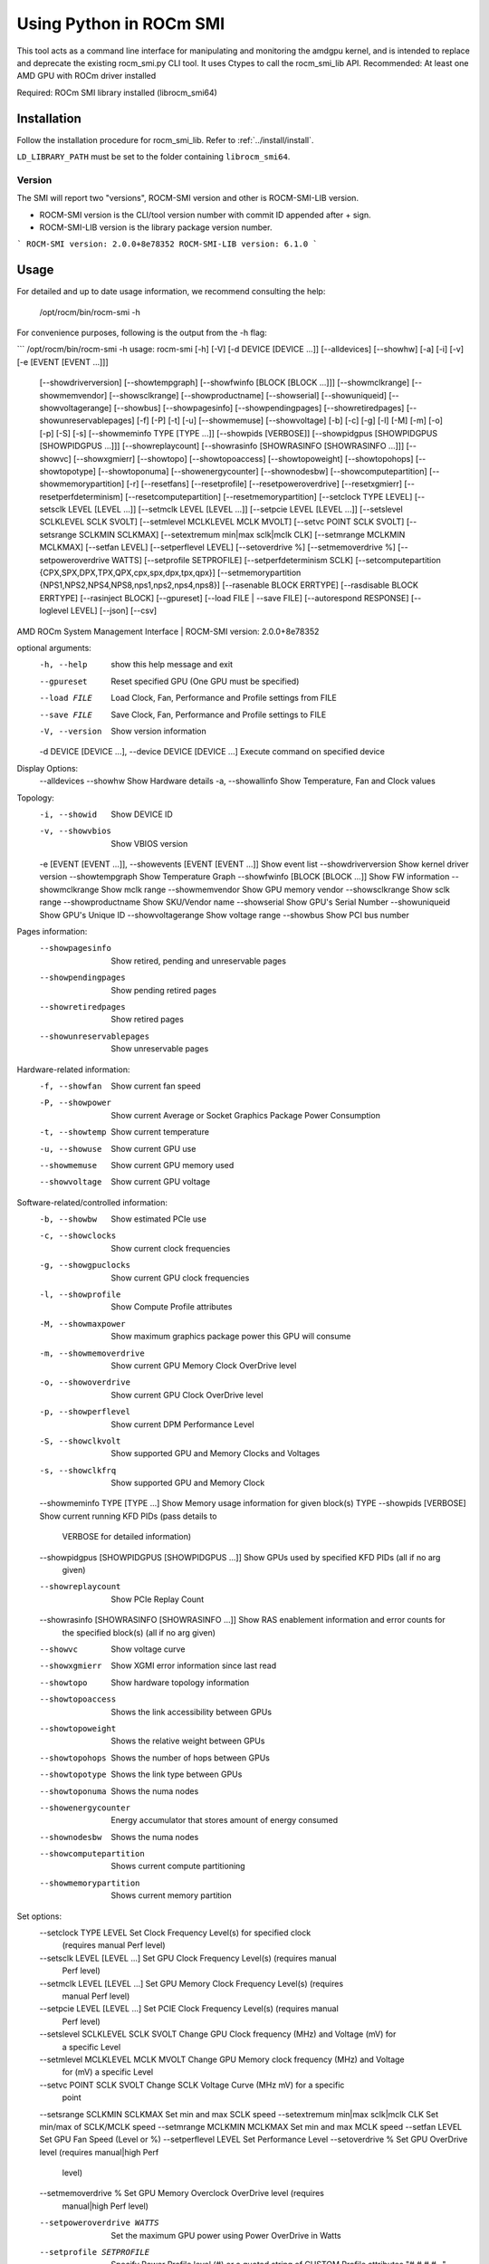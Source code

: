 .. meta::
   :description: Learn about using the ROCm SMI library with Python.
   :keywords: install, SMI, library, api, Python, system management interface

************************
Using Python in ROCm SMI
************************

This tool acts as a command line interface for manipulating and monitoring the amdgpu kernel, and is intended to replace and deprecate the existing rocm_smi.py CLI tool.
It uses Ctypes to call the rocm_smi_lib API. Recommended: At least one AMD GPU with ROCm driver installed

Required: ROCm SMI library installed (librocm_smi64)

Installation
============

Follow the installation procedure for rocm_smi_lib. Refer to :ref:`../install/install`.

``LD_LIBRARY_PATH``  must be set to the folder containing ``librocm_smi64``.

Version
-------

The SMI will report two "versions", ROCM-SMI version and other is ROCM-SMI-LIB version.

- ROCM-SMI version is the CLI/tool version number with commit ID appended after + sign.

- ROCM-SMI-LIB version is the library package version number.
  
```
ROCM-SMI version: 2.0.0+8e78352
ROCM-SMI-LIB version: 6.1.0
```

Usage
=====

For detailed and up to date usage information, we recommend consulting the help:

    /opt/rocm/bin/rocm-smi -h

For convenience purposes, following is the output from the -h flag:

```
/opt/rocm/bin/rocm-smi -h
usage: rocm-smi [-h] [-V] [-d DEVICE [DEVICE ...]] [--alldevices] [--showhw] [-a] [-i] [-v] [-e [EVENT [EVENT ...]]]
                [--showdriverversion] [--showtempgraph] [--showfwinfo [BLOCK [BLOCK ...]]] [--showmclkrange]
                [--showmemvendor] [--showsclkrange] [--showproductname] [--showserial] [--showuniqueid]
                [--showvoltagerange] [--showbus] [--showpagesinfo] [--showpendingpages] [--showretiredpages]
                [--showunreservablepages] [-f] [-P] [-t] [-u] [--showmemuse] [--showvoltage] [-b] [-c] [-g] [-l] [-M]
                [-m] [-o] [-p] [-S] [-s] [--showmeminfo TYPE [TYPE ...]] [--showpids [VERBOSE]]
                [--showpidgpus [SHOWPIDGPUS [SHOWPIDGPUS ...]]] [--showreplaycount]
                [--showrasinfo [SHOWRASINFO [SHOWRASINFO ...]]] [--showvc] [--showxgmierr] [--showtopo]
                [--showtopoaccess] [--showtopoweight] [--showtopohops] [--showtopotype] [--showtoponuma]
                [--showenergycounter] [--shownodesbw] [--showcomputepartition] [--showmemorypartition] [-r]
                [--resetfans] [--resetprofile] [--resetpoweroverdrive] [--resetxgmierr] [--resetperfdeterminism]
                [--resetcomputepartition] [--resetmemorypartition] [--setclock TYPE LEVEL] [--setsclk LEVEL [LEVEL ...]]
                [--setmclk LEVEL [LEVEL ...]] [--setpcie LEVEL [LEVEL ...]] [--setslevel SCLKLEVEL SCLK SVOLT]
                [--setmlevel MCLKLEVEL MCLK MVOLT] [--setvc POINT SCLK SVOLT] [--setsrange SCLKMIN SCLKMAX]
                [--setextremum min|max sclk|mclk CLK] [--setmrange MCLKMIN MCLKMAX] [--setfan LEVEL]
                [--setperflevel LEVEL] [--setoverdrive %] [--setmemoverdrive %] [--setpoweroverdrive WATTS]
                [--setprofile SETPROFILE] [--setperfdeterminism SCLK]
                [--setcomputepartition {CPX,SPX,DPX,TPX,QPX,cpx,spx,dpx,tpx,qpx}]
                [--setmemorypartition {NPS1,NPS2,NPS4,NPS8,nps1,nps2,nps4,nps8}] [--rasenable BLOCK ERRTYPE]
                [--rasdisable BLOCK ERRTYPE] [--rasinject BLOCK] [--gpureset] [--load FILE | --save FILE]
                [--autorespond RESPONSE] [--loglevel LEVEL] [--json] [--csv]

AMD ROCm System Management Interface | ROCM-SMI version: 2.0.0+8e78352

optional arguments:
  -h, --help                                                       show this help message and exit
  --gpureset                                                       Reset specified GPU (One GPU must be specified)
  --load FILE                                                      Load Clock, Fan, Performance and Profile settings
                                                                   from FILE
  --save FILE                                                      Save Clock, Fan, Performance and Profile settings to
                                                                   FILE

  -V, --version                                                    Show version information

  -d DEVICE [DEVICE ...], --device DEVICE [DEVICE ...]             Execute command on specified device

Display Options:
  --alldevices
  --showhw                                                         Show Hardware details
  -a, --showallinfo                                                Show Temperature, Fan and Clock values

Topology:
  -i, --showid                                                     Show DEVICE ID
  -v, --showvbios                                                  Show VBIOS version
  -e [EVENT [EVENT ...]], --showevents [EVENT [EVENT ...]]         Show event list
  --showdriverversion                                              Show kernel driver version
  --showtempgraph                                                  Show Temperature Graph
  --showfwinfo [BLOCK [BLOCK ...]]                                 Show FW information
  --showmclkrange                                                  Show mclk range
  --showmemvendor                                                  Show GPU memory vendor
  --showsclkrange                                                  Show sclk range
  --showproductname                                                Show SKU/Vendor name
  --showserial                                                     Show GPU's Serial Number
  --showuniqueid                                                   Show GPU's Unique ID
  --showvoltagerange                                               Show voltage range
  --showbus                                                        Show PCI bus number

Pages information:
  --showpagesinfo                                                  Show retired, pending and unreservable pages
  --showpendingpages                                               Show pending retired pages
  --showretiredpages                                               Show retired pages
  --showunreservablepages                                          Show unreservable pages

Hardware-related information:
  -f, --showfan                                                    Show current fan speed
  -P, --showpower                                                  Show current Average or Socket Graphics Package Power
                                                                   Consumption
  -t, --showtemp                                                   Show current temperature
  -u, --showuse                                                    Show current GPU use
  --showmemuse                                                     Show current GPU memory used
  --showvoltage                                                    Show current GPU voltage

Software-related/controlled information:
  -b, --showbw                                                     Show estimated PCIe use
  -c, --showclocks                                                 Show current clock frequencies
  -g, --showgpuclocks                                              Show current GPU clock frequencies
  -l, --showprofile                                                Show Compute Profile attributes
  -M, --showmaxpower                                               Show maximum graphics package power this GPU will
                                                                   consume
  -m, --showmemoverdrive                                           Show current GPU Memory Clock OverDrive level
  -o, --showoverdrive                                              Show current GPU Clock OverDrive level
  -p, --showperflevel                                              Show current DPM Performance Level
  -S, --showclkvolt                                                Show supported GPU and Memory Clocks and Voltages
  -s, --showclkfrq                                                 Show supported GPU and Memory Clock
  --showmeminfo TYPE [TYPE ...]                                    Show Memory usage information for given block(s) TYPE
  --showpids [VERBOSE]                                             Show current running KFD PIDs (pass details to
                                                                   VERBOSE for detailed information)
  --showpidgpus [SHOWPIDGPUS [SHOWPIDGPUS ...]]                    Show GPUs used by specified KFD PIDs (all if no arg
                                                                   given)
  --showreplaycount                                                Show PCIe Replay Count
  --showrasinfo [SHOWRASINFO [SHOWRASINFO ...]]                    Show RAS enablement information and error counts for
                                                                   the specified block(s) (all if no arg given)
  --showvc                                                         Show voltage curve
  --showxgmierr                                                    Show XGMI error information since last read
  --showtopo                                                       Show hardware topology information
  --showtopoaccess                                                 Shows the link accessibility between GPUs
  --showtopoweight                                                 Shows the relative weight between GPUs
  --showtopohops                                                   Shows the number of hops between GPUs
  --showtopotype                                                   Shows the link type between GPUs
  --showtoponuma                                                   Shows the numa nodes
  --showenergycounter                                              Energy accumulator that stores amount of energy
                                                                   consumed
  --shownodesbw                                                    Shows the numa nodes
  --showcomputepartition                                           Shows current compute partitioning
  --showmemorypartition                                            Shows current memory partition

Set options:
  --setclock TYPE LEVEL                                            Set Clock Frequency Level(s) for specified clock
                                                                   (requires manual Perf level)
  --setsclk LEVEL [LEVEL ...]                                      Set GPU Clock Frequency Level(s) (requires manual
                                                                   Perf level)
  --setmclk LEVEL [LEVEL ...]                                      Set GPU Memory Clock Frequency Level(s) (requires
                                                                   manual Perf level)
  --setpcie LEVEL [LEVEL ...]                                      Set PCIE Clock Frequency Level(s) (requires manual
                                                                   Perf level)
  --setslevel SCLKLEVEL SCLK SVOLT                                 Change GPU Clock frequency (MHz) and Voltage (mV) for
                                                                   a specific Level
  --setmlevel MCLKLEVEL MCLK MVOLT                                 Change GPU Memory clock frequency (MHz) and Voltage
                                                                   for (mV) a specific Level
  --setvc POINT SCLK SVOLT                                         Change SCLK Voltage Curve (MHz mV) for a specific
                                                                   point
  --setsrange SCLKMIN SCLKMAX                                      Set min and max SCLK speed
  --setextremum min|max sclk|mclk CLK                              Set min/max of SCLK/MCLK speed
  --setmrange MCLKMIN MCLKMAX                                      Set min and max MCLK speed
  --setfan LEVEL                                                   Set GPU Fan Speed (Level or %)
  --setperflevel LEVEL                                             Set Performance Level
  --setoverdrive %                                                 Set GPU OverDrive level (requires manual|high Perf
                                                                   level)
  --setmemoverdrive %                                              Set GPU Memory Overclock OverDrive level (requires
                                                                   manual|high Perf level)
  --setpoweroverdrive WATTS                                        Set the maximum GPU power using Power OverDrive in
                                                                   Watts
  --setprofile SETPROFILE                                          Specify Power Profile level (#) or a quoted string of
                                                                   CUSTOM Profile attributes "# # # #..." (requires
                                                                   manual Perf level)
  --setperfdeterminism SCLK                                        Set clock frequency limit to get minimal performance
                                                                   variation
  --setcomputepartition {CPX,SPX,DPX,TPX,QPX,cpx,spx,dpx,tpx,qpx}  Set compute partition
  --setmemorypartition {NPS1,NPS2,NPS4,NPS8,nps1,nps2,nps4,nps8}   Set memory partition
  --rasenable BLOCK ERRTYPE                                        Enable RAS for specified block and error type
  --rasdisable BLOCK ERRTYPE                                       Disable RAS for specified block and error type
  --rasinject BLOCK                                                Inject RAS poison for specified block (ONLY WORKS ON
                                                                   UNSECURE BOARDS)

Reset options:
  -r, --resetclocks                                                Reset clocks and OverDrive to default
  --resetfans                                                      Reset fans to automatic (driver) control
  --resetprofile                                                   Reset Power Profile back to default
  --resetpoweroverdrive                                            Set the maximum GPU power back to the device deafult
                                                                   state
  --resetxgmierr                                                   Reset XGMI error count
  --resetperfdeterminism                                           Disable performance determinism
  --resetcomputepartition                                          Resets to boot compute partition state
  --resetmemorypartition                                           Resets to boot memory partition state

Auto-response options:
  --autorespond RESPONSE                                           Response to automatically provide for all prompts
                                                                   (NOT RECOMMENDED)

Output options:
  --loglevel LEVEL                                                 How much output will be printed for what program is
                                                                   doing, one of debug/info/warning/error/critical
  --json                                                           Print output in JSON format
  --csv                                                            Print output in CSV format
```

Detailed Option Descriptions
============================

`--setextremum <min/max> <sclk or mclk> <value in MHz to set to>`  
Provided ASIC support, users can now set a maximum or minimum sclk or mclk value through our Python CLI tool (`rocm-smi --setextremum max sclk 1500`). See example below.  

```shell
$ sudo /opt/rocm/bin/rocm-smi --setextremum max sclk 2100

============================ ROCm System Management Interface ============================

          ******WARNING******

          Operating your AMD GPU outside of official AMD specifications or outside of
          factory settings, including but not limited to the conducting of overclocking,
          over-volting or under-volting (including use of this interface software,
          even if such software has been directly or indirectly provided by AMD or otherwise
          affiliated in any way with AMD), may cause damage to your AMD GPU, system components
          and/or result in system failure, as well as cause other problems.
          DAMAGES CAUSED BY USE OF YOUR AMD GPU OUTSIDE OF OFFICIAL AMD SPECIFICATIONS OR
          OUTSIDE OF FACTORY SETTINGS ARE NOT COVERED UNDER ANY AMD PRODUCT WARRANTY AND
          MAY NOT BE COVERED BY YOUR BOARD OR SYSTEM MANUFACTURER'S WARRANTY.
          Use this utility with caution.

Do you accept these terms? [y/N] y
================================ Set Valid sclk Extremum =================================
GPU[0]          : Successfully set max sclk to 2100(MHz)
GPU[1]          : Successfully set max sclk to 2100(MHz)
GPU[2]          : Successfully set max sclk to 2100(MHz)
GPU[3]          : Successfully set max sclk to 2100(MHz)
================================== End of ROCm SMI Log ===================================
```

--setsclk/--setmclk # [# # ...]:
    This allows you to set a mask for the levels. For example, if a GPU has 8 clock levels,
    you can set a mask to use levels 0, 5, 6 and 7 with --setsclk 0 5 6 7 . This will only
    use the base level, and the top 3 clock levels. This will allow you to keep the GPU at
    base level when there is no GPU load, and the top 3 levels when the GPU load increases.

    NOTES:
        The clock levels will change dynamically based on GPU load based on the default
        Compute and Graphics profiles. The thresholds and delays for a custom mask cannot
        be controlled through the SMI tool

        This flag automatically sets the Performance Level to "manual" as the mask is not
        applied when the Performance level is set to auto

--setfan LEVEL:
    This sets the fan speed to a value ranging from 0 to maxlevel, or from 0%-100%

    If the level ends with a %, the fan speed is calculated as pct*maxlevel/100
        (maxlevel is usually 255, but is determined by the ASIC)

    NOTE: While the hardware is usually capable of overriding this value when required, it is
          recommended to not set the fan level lower than the default value for extended periods
          of time

--setperflevel LEVEL:
    This lets you use the pre-defined Performance Level values for clocks and power profile, which can include:
        auto (Automatically change values based on GPU workload)
        low (Keep values low, regardless of workload)
        high (Keep values high, regardless of workload)
        manual (Only use values defined by --setsclk and --setmclk)

--setoverdrive/--setmemoverdrive #:
    ***DEPRECATED IN NEWER KERNEL VERSIONS (use --setslevel/--setmlevel instead)***
    This sets the percentage above maximum for the max Performance Level.
    For example, --setoverdrive 20 will increase the top sclk level by 20%, similarly
    --setmemoverdrive 20 will increase the top mclk level by 20%. Thus if the maximum
    clock level is 1000MHz, then --setoverdrive 20 will increase the maximum clock to 1200MHz

    NOTES:
        This option can be used in conjunction with the --setsclk/--setmclk mask

        Operating the GPU outside of specifications can cause irreparable damage to your hardware
        Observe the warning displayed when using this option

        This flag automatically sets the clock to the highest level, as only the highest level is
        increased by the OverDrive value

--setpoweroverdrive/--resetpoweroverdrive #:
    This allows users to change the maximum power available to a GPU package.
    The input value is in Watts. This limit is enforced by the hardware, and
    some cards allow users to set it to a higher value than the default that
    ships with the GPU. This Power OverDrive mode allows the GPU to run at
    higher frequencies for longer periods of time, though this may mean the
    GPU uses more power than it is allowed to use per power supply
    specifications. Each GPU has a model-specific maximum Power OverDrive that
    is will take; attempting to set a higher limit than that will cause this
    command to fail.

    NOTES:
        Operating the GPU outside of specifications can cause irreparable damage to your hardware
        Observe the warning displayed when using this option

--setprofile SETPROFILE:
    The Compute Profile accepts 1 or n parameters, either the Profile to select (see --showprofile for a list
    of preset Power Profiles) or a quoted string of values for the CUSTOM profile.
    NOTE: These values can vary based on the ASIC, and may include:

| Setting             | Description                                        |
|---------------------|----------------------------------------------------|
| SCLK_PROFILE_ENABLE | Whether or not to apply the 3 following SCLK settings (0=disable,1=enable) |
|                     | **NOTE: This is a hidden field. If set to 0, the following 3 values are displayed as '-’** |
| SCLK_UP_HYST        | Delay before sclk is increased (in milliseconds)   |
| SCLK_DOWN_HYST      | Delay before sclk is decresed (in milliseconds)    |
| SCLK_ACTIVE_LEVEL   | Workload required before sclk levels change (in %) |
| MCLK_PROFILE_ENABLE | Whether or not to apply the 3 following MCLK settings (0=disable,1=enable) |
|                     | **NOTE: This is a hidden field. If set to 0, the following 3 values are displayed as '-'** |
| MCLK_UP_HYST        | Delay before mclk is increased (in milliseconds)   |
| MCLK_DOWN_HYST      | Delay before mclk is decresed (in milliseconds)    |
| MCLK_ACTIVE_LEVEL   | Workload required before mclk levels change (in %) |

      Other settings:

| Setting          | Description                                                               |
|------------------|---------------------------------------------------------------------------|
| BUSY_SET_POINT   | Threshold for raw activity level before levels change                     |
| FPS              | Frames Per Second                                                         |
| USE_RLC_BUSY     | When set to 1, DPM is switched up as long as RLC busy message is received |
| MIN_ACTIVE_LEVEL | Workload required before levels change (in %)                             |

    NOTES:
        When a compute queue is detected, the COMPUTE Power Profile values will be automatically
        applied to the system, provided that the Perf Level is set to "auto"

        The CUSTOM Power Profile is only applied when the Performance Level is set to "manual"
        so using this flag will automatically set the performance level to "manual"

        It is not possible to modify the non-CUSTOM Profiles. These are hard-coded by the kernel

-P, --showpower:
Show average or instantaneous socket graphics package power consumption

"Graphics Package" refers to the GPU plus any HBM (High-Bandwidth memory) modules, if present

-M, --showmaxpower:
Show the maximum Graphics Package power that the GPU will attempt to consume.
This limit is enforced by the hardware.

--loglevel:
This will allow the user to set a logging level for the SMI's actions. Currently this is
only implemented for sysfs writes, but can easily be expanded upon in the future to log
other things from the SMI

--showmeminfo:
This allows the user to see the amount of used and total memory for a given block (vram,
vis_vram, gtt). It returns the number of bytes used and total number of bytes for each block
'all' can be passed as a field to return all blocks, otherwise a quoted-string is used for
multiple values (e.g. "vram vis_vram")
vram refers to the Video RAM, or graphics memory, on the specified device
vis_vram refers to Visible VRAM, which is the CPU-accessible video memory on the device
gtt refers to the Graphics Translation Table

-b, --showbw:
This shows an approximation of the number of bytes received and sent by the GPU over
the last second through the PCIe bus. Note that this will not work for APUs since data for
the GPU portion of the APU goes through the memory fabric and does not 'enter/exit'
the chip via the PCIe interface, thus no accesses are generated, and the performance
counters can't count accesses that are not generated.
NOTE: It is not possible to easily grab the size of every packet that is transmitted
in real time, so the kernel estimates the bandwidth by taking the maximum payload size (mps),
which is the max size that a PCIe packet can be. and multiplies it by the number of packets
received and sent. This means that the SMI will report the maximum estimated bandwidth,
the actual usage could (and likely will be) less

--showrasinfo:
This shows the RAS information for a given block. This includes enablement of the block
(currently GFX, SDMA and UMC are the only supported blocks) and the number of errors
ue - Uncorrectable errors
ce - Correctable errors

## Clock Type Descriptions

| Clock type | Description |
| ---------- | --- |
| DCEFCLK    | DCE (Display) |
| FCLK       | Data fabric (VG20 and later) - Data flow from XGMI, Memory, PCIe |
| SCLK       | GFXCLK (Graphics core) |
|            | **Note - SOCCLK split from SCLK as of Vega10. Pre-Vega10 they were both controlled by SCLK** |
| MCLK       | GPU Memory (VRAM) |
| PCLK       | PCIe bus |
|            | **Note - This gives 2 speeds, PCIe Gen1 x1 and the highest available based on the hardware** |
| SOCCLK     | System clock (VG10 and later) - Data Fabric (DF), MM HUB, AT HUB, SYSTEM HUB, OSS, DFD |
|            | **Note - DF split from SOCCLK as of Vega20. Pre-Vega20 they were both controlled by SOCCLK** |

--gpureset:
This flag will attempt to reset the GPU for a specified device. This will invoke the GPU reset through
the kernel debugfs file amdgpu_gpu_recover. Note that GPU reset will not always work, depending on the
manner in which the GPU is hung.

--showdriverversion:
This flag will print out the AMDGPU module version for amdgpu-pro or ROCm kernels. For other kernels,
it will simply print out the name of the kernel (`uname -r`)

--showserial:
This flag will print out the serial number for the graphics card
    NOTE: This is currently only supported on Vega20 server cards that support it. Consumer cards and
          cards older than Vega20 will not support this feature.

--showproductname:
This uses the pci.ids file to print out more information regarding the GPUs on the system.
'update-pciids' may need to be executed on the machine to get the latest PCI ID snapshot,
as certain newer GPUs will not be present in the stock pci.ids file, and the file may even
be absent on certain OS installation types

--showpagesinfo | --showretiredpages | --showpendingpages | --showunreservablepages:
These flags display the different "bad pages" as reported by the kernel. The three
types of pages are:
Retired pages (reserved pages) - These pages are reserved and are unable to be used
Pending pages - These pages are pending for reservation, and will be reserved/retired
Unreservable pages - These pages are not reservable for some reason

--showmemuse | --showuse | --showmeminfo:
--showuse and --showmemuse are used to indicate how busy the respective blocks are. For
example, for --showuse (gpu_busy_percent sysfs file), the SMU samples every ms or so to see
if any GPU block (RLC, MEC, PFP, CP) is busy. If so, that's 1 (or high). If not, that's 0 (low).
If we have 5 high and 5 low samples, that means 50% utilization (50% GPU busy, or 50% GPU use).
The windows and sampling vary from generation to generation, but that is how GPU and VRAM use
is calculated in a generic sense.
--showmeminfo (and VRAM% in concise output) will show the amount of VRAM used (visible, total, GTT),
as well as the total available for those partitions. The percentage shown there indicates the
amount of used memory in terms of current allocations

OverDrive settings
==================

Enabling OverDrive requires both a card that support OverDrive and a driver parameter that enables its use.
Because OverDrive features can damage your card, most workstation and server GPUs cannot use OverDrive.
Consumer GPUs that can use OverDrive must enable this feature by setting bit 14 in the amdgpu driver's
ppfeaturemask module parameter

For OverDrive functionality, the OverDrive bit (bit 14) must be enabled (by default, the
OverDrive bit is disabled on the ROCK and upstream kernels). This can be done by setting
amdgpu.ppfeaturemask accordingly in the kernel parameters, or by changing the default value
inside amdgpu_drv.c (if building your own kernel).

As an example, if the ppfeaturemask is set to 0xffffbfff (11111111111111111011111111111111),
then enabling the OverDrive bit would make it 0xffffffff (11111111111111111111111111111111).

These are the flags that require OverDrive functionality to be enabled for the flag to work:

``--showclkvolt``

``--showvoltagerange``

``--showvc``

``--showsclkrange``

``--showmclkrange``

``--setslevel``

``--setmlevel``

``--setoverdrive``

``--setpoweroverdrive``

``--resetpoweroverdrive``

``--setvc``

``--setsrange``

``--setmrange``


